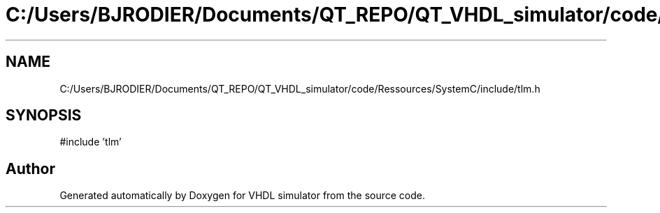 .TH "C:/Users/BJRODIER/Documents/QT_REPO/QT_VHDL_simulator/code/Ressources/SystemC/include/tlm.h" 3 "VHDL simulator" \" -*- nroff -*-
.ad l
.nh
.SH NAME
C:/Users/BJRODIER/Documents/QT_REPO/QT_VHDL_simulator/code/Ressources/SystemC/include/tlm.h
.SH SYNOPSIS
.br
.PP
\fR#include 'tlm'\fP
.br

.SH "Author"
.PP 
Generated automatically by Doxygen for VHDL simulator from the source code\&.
